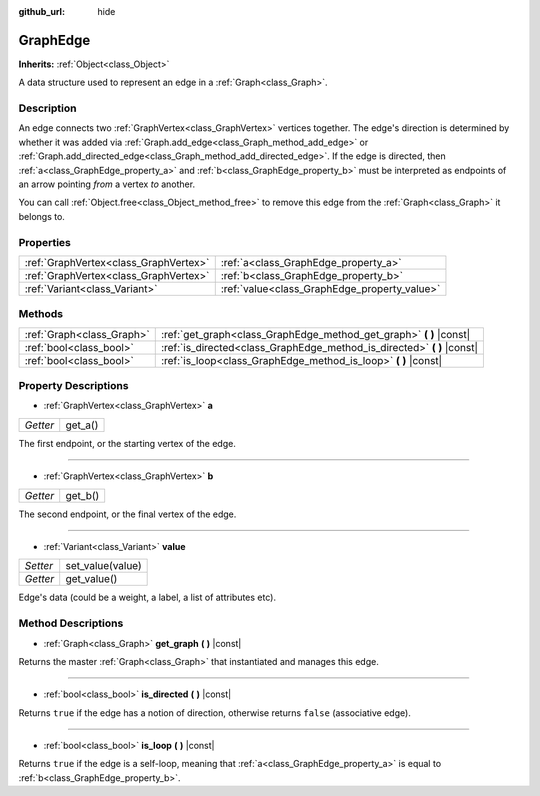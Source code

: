:github_url: hide

.. Generated automatically by doc/tools/make_rst.py in Godot's source tree.
.. DO NOT EDIT THIS FILE, but the GraphEdge.xml source instead.
.. The source is found in doc/classes or modules/<name>/doc_classes.

.. _class_GraphEdge:

GraphEdge
=========

**Inherits:** :ref:`Object<class_Object>`

A data structure used to represent an edge in a :ref:`Graph<class_Graph>`.

Description
-----------

An edge connects two :ref:`GraphVertex<class_GraphVertex>` vertices together. The edge's direction is determined by whether it was added via :ref:`Graph.add_edge<class_Graph_method_add_edge>` or :ref:`Graph.add_directed_edge<class_Graph_method_add_directed_edge>`. If the edge is directed, then :ref:`a<class_GraphEdge_property_a>` and :ref:`b<class_GraphEdge_property_b>` must be interpreted as endpoints of an arrow pointing *from* a vertex *to* another.

You can call :ref:`Object.free<class_Object_method_free>` to remove this edge from the :ref:`Graph<class_Graph>` it belongs to.

Properties
----------

+---------------------------------------+----------------------------------------------+
| :ref:`GraphVertex<class_GraphVertex>` | :ref:`a<class_GraphEdge_property_a>`         |
+---------------------------------------+----------------------------------------------+
| :ref:`GraphVertex<class_GraphVertex>` | :ref:`b<class_GraphEdge_property_b>`         |
+---------------------------------------+----------------------------------------------+
| :ref:`Variant<class_Variant>`         | :ref:`value<class_GraphEdge_property_value>` |
+---------------------------------------+----------------------------------------------+

Methods
-------

+---------------------------+----------------------------------------------------------------------------+
| :ref:`Graph<class_Graph>` | :ref:`get_graph<class_GraphEdge_method_get_graph>` **(** **)** |const|     |
+---------------------------+----------------------------------------------------------------------------+
| :ref:`bool<class_bool>`   | :ref:`is_directed<class_GraphEdge_method_is_directed>` **(** **)** |const| |
+---------------------------+----------------------------------------------------------------------------+
| :ref:`bool<class_bool>`   | :ref:`is_loop<class_GraphEdge_method_is_loop>` **(** **)** |const|         |
+---------------------------+----------------------------------------------------------------------------+

Property Descriptions
---------------------

.. _class_GraphEdge_property_a:

- :ref:`GraphVertex<class_GraphVertex>` **a**

+----------+---------+
| *Getter* | get_a() |
+----------+---------+

The first endpoint, or the starting vertex of the edge.

----

.. _class_GraphEdge_property_b:

- :ref:`GraphVertex<class_GraphVertex>` **b**

+----------+---------+
| *Getter* | get_b() |
+----------+---------+

The second endpoint, or the final vertex of the edge.

----

.. _class_GraphEdge_property_value:

- :ref:`Variant<class_Variant>` **value**

+----------+------------------+
| *Setter* | set_value(value) |
+----------+------------------+
| *Getter* | get_value()      |
+----------+------------------+

Edge's data (could be a weight, a label, a list of attributes etc).

Method Descriptions
-------------------

.. _class_GraphEdge_method_get_graph:

- :ref:`Graph<class_Graph>` **get_graph** **(** **)** |const|

Returns the master :ref:`Graph<class_Graph>` that instantiated and manages this edge.

----

.. _class_GraphEdge_method_is_directed:

- :ref:`bool<class_bool>` **is_directed** **(** **)** |const|

Returns ``true`` if the edge has a notion of direction, otherwise returns ``false`` (associative edge).

----

.. _class_GraphEdge_method_is_loop:

- :ref:`bool<class_bool>` **is_loop** **(** **)** |const|

Returns ``true`` if the edge is a self-loop, meaning that :ref:`a<class_GraphEdge_property_a>` is equal to :ref:`b<class_GraphEdge_property_b>`.

.. |virtual| replace:: :abbr:`virtual (This method should typically be overridden by the user to have any effect.)`
.. |const| replace:: :abbr:`const (This method has no side effects. It doesn't modify any of the instance's member variables.)`
.. |vararg| replace:: :abbr:`vararg (This method accepts any number of arguments after the ones described here.)`
